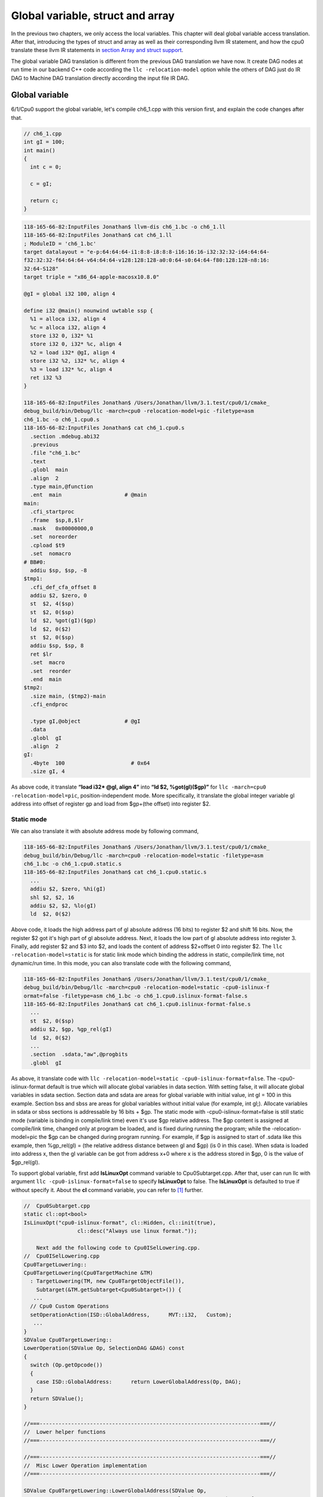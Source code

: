 Global variable, struct and array
==================================

In the previous two chapters, we only access the local variables. 
This chapter will deal global variable access translation. 
After that, introducing the types of struct and array as well as  
their corresponding llvm IR statement, and how the cpu0 
translate these llvm IR statements in `section Array and struct support`_. 

The global variable DAG translation is different from the previous DAG 
translation we have now. 
It create DAG nodes at run time in our backend C++ code according the 
``llc -relocation-model`` option while the others of DAG just do IR DAG to 
Machine DAG translation directly according the input file IR DAG.


Global variable
----------------

6/1/Cpu0 support the global variable, let's compile ch6_1.cpp with this version 
first, and explain the code changes after that.

.. code-block:: c++

    // ch6_1.cpp
    int gI = 100; 
    int main() 
    { 
      int c = 0; 
    
      c = gI; 
    
      return c; 
    } 

.. code-block:: bash

  118-165-66-82:InputFiles Jonathan$ llvm-dis ch6_1.bc -o ch6_1.ll 
  118-165-66-82:InputFiles Jonathan$ cat ch6_1.ll
  ; ModuleID = 'ch6_1.bc'
  target datalayout = "e-p:64:64:64-i1:8:8-i8:8:8-i16:16:16-i32:32:32-i64:64:64-
  f32:32:32-f64:64:64-v64:64:64-v128:128:128-a0:0:64-s0:64:64-f80:128:128-n8:16:
  32:64-S128"
  target triple = "x86_64-apple-macosx10.8.0"
  
  @gI = global i32 100, align 4
  
  define i32 @main() nounwind uwtable ssp {
    %1 = alloca i32, align 4
    %c = alloca i32, align 4
    store i32 0, i32* %1
    store i32 0, i32* %c, align 4
    %2 = load i32* @gI, align 4
    store i32 %2, i32* %c, align 4
    %3 = load i32* %c, align 4
    ret i32 %3
  }
  
  118-165-66-82:InputFiles Jonathan$ /Users/Jonathan/llvm/3.1.test/cpu0/1/cmake_
  debug_build/bin/Debug/llc -march=cpu0 -relocation-model=pic -filetype=asm 
  ch6_1.bc -o ch6_1.cpu0.s
  118-165-66-82:InputFiles Jonathan$ cat ch6_1.cpu0.s
    .section .mdebug.abi32
    .previous
    .file "ch6_1.bc"
    .text
    .globl  main
    .align  2
    .type main,@function
    .ent  main                    # @main
  main:
    .cfi_startproc
    .frame  $sp,8,$lr
    .mask   0x00000000,0
    .set  noreorder
    .cpload $t9
    .set  nomacro
  # BB#0:
    addiu $sp, $sp, -8
  $tmp1:
    .cfi_def_cfa_offset 8
    addiu $2, $zero, 0
    st  $2, 4($sp)
    st  $2, 0($sp)
    ld  $2, %got(gI)($gp)
    ld  $2, 0($2)
    st  $2, 0($sp)
    addiu $sp, $sp, 8
    ret $lr
    .set  macro
    .set  reorder
    .end  main
  $tmp2:
    .size main, ($tmp2)-main
    .cfi_endproc
  
    .type gI,@object              # @gI
    .data
    .globl  gI
    .align  2
  gI:
    .4byte  100                     # 0x64
    .size gI, 4


As above code, it translate **“load i32* @gI, align 4”** into 
**“ld  $2, %got(gI)($gp)”** for ``llc -march=cpu0 -relocation-model=pic``, 
position-independent mode. 
More specifically, it translate the global integer variable gI address into 
offset of register gp and load from $gp+(the offset) into register $2. 


Static mode
~~~~~~~~~~~~

We can also translate it with absolute address mode by following command,

.. code-block:: bash

  118-165-66-82:InputFiles Jonathan$ /Users/Jonathan/llvm/3.1.test/cpu0/1/cmake_
  debug_build/bin/Debug/llc -march=cpu0 -relocation-model=static -filetype=asm 
  ch6_1.bc -o ch6_1.cpu0.static.s
  118-165-66-82:InputFiles Jonathan$ cat ch6_1.cpu0.static.s 
    ...
    addiu $2, $zero, %hi(gI)
    shl $2, $2, 16
    addiu $2, $2, %lo(gI)
    ld  $2, 0($2) 

Above code, it loads the high address part of gI absolute address (16 bits) to 
register $2 and shift 16 bits. 
Now, the register $2 got it's high part of gI absolute address. 
Next, it loads the low part of gI absolute address into register 3. 
Finally, add register $2 and $3 into $2, and loads the content of address 
$2+offset 0 into register $2. 
The ``llc -relocation-model=static`` is for static link mode which binding the 
address in static, compile/link time, not dynamic/run time. 
In this mode, you can also translate code with the following command,

.. code-block:: bash

  118-165-66-82:InputFiles Jonathan$ /Users/Jonathan/llvm/3.1.test/cpu0/1/cmake_
  debug_build/bin/Debug/llc -march=cpu0 -relocation-model=static -cpu0-islinux-f
  ormat=false -filetype=asm ch6_1.bc -o ch6_1.cpu0.islinux-format-false.s
  118-165-66-82:InputFiles Jonathan$ cat ch6_1.cpu0.islinux-format-false.s 
    ...
    st  $2, 0($sp)
    addiu $2, $gp, %gp_rel(gI)
    ld  $2, 0($2)
    ...
    .section  .sdata,"aw",@progbits
    .globl  gI

As above, it translate code with ``llc -relocation-model=static 
-cpu0-islinux-format=false``. 
The -cpu0-islinux-format default is true which will allocate global variables 
in data section. 
With setting false, it will allocate global variables in sdata section. 
Section data and sdata are areas for global variable with initial value, 
int gI = 100 in this example. 
Section bss and sbss are areas for global variables without initial value 
(for example, int gI;). 
Allocate variables in sdata or sbss sections is addressable by 16 bits + $gp. 
The static mode with -cpu0-islinux-format=false is still static mode 
(variable is binding in compile/link time) even it's use $gp relative address. 
The $gp content is assigned at compile/link time, changed only at program be 
loaded, and is fixed during running the program; while the -relocation-model=pic 
the $gp can be changed during program running. 
For example, if $gp is assigned to start of .sdata like this example, then 
%gp_rel(gI) = (the relative address distance between gI and $gp) (is 0 in this 
case). 
When sdata is loaded into address x, then the gI variable can be got from 
address x+0 where x is the address stored in $gp, 0 is the value of $gp_rel(gI).

To support global variable, first add **IsLinuxOpt** command variable to 
Cpu0Subtarget.cpp. 
After that, user can run llc with argument ``llc -cpu0-islinux-format=false`` 
to specify **IsLinuxOpt** to false. 
The **IsLinuxOpt** is defaulted to true if without specify it. 
About the **cl** command variable, you can refer to [#]_ further.

.. code-block:: c++

    //  Cpu0Subtarget.cpp
    static cl::opt<bool>
    IsLinuxOpt("cpu0-islinux-format", cl::Hidden, cl::init(true),
                     cl::desc("Always use linux format."));
    
        Next add the following code to Cpu0ISelLowering.cpp.
    //  Cpu0ISelLowering.cpp
    Cpu0TargetLowering::
    Cpu0TargetLowering(Cpu0TargetMachine &TM)
      : TargetLowering(TM, new Cpu0TargetObjectFile()),
        Subtarget(&TM.getSubtarget<Cpu0Subtarget>()) {
       ...
      // Cpu0 Custom Operations
      setOperationAction(ISD::GlobalAddress,      MVT::i32,   Custom);
       ...
    }
    SDValue Cpu0TargetLowering::
    LowerOperation(SDValue Op, SelectionDAG &DAG) const
    {
      switch (Op.getOpcode())
      {
        case ISD::GlobalAddress:      return LowerGlobalAddress(Op, DAG);
      }
      return SDValue();
    }
    
    //===----------------------------------------------------------------------===//
    //  Lower helper functions
    //===----------------------------------------------------------------------===//
    
    //===----------------------------------------------------------------------===//
    //  Misc Lower Operation implementation
    //===----------------------------------------------------------------------===//
    
    SDValue Cpu0TargetLowering::LowerGlobalAddress(SDValue Op,
                                                   SelectionDAG &DAG) const {
      // FIXME there isn't actually debug info here
      DebugLoc dl = Op.getDebugLoc();
      const GlobalValue *GV = cast<GlobalAddressSDNode>(Op)->getGlobal();
    
      if (getTargetMachine().getRelocationModel() != Reloc::PIC_) {
        SDVTList VTs = DAG.getVTList(MVT::i32);
    
        Cpu0TargetObjectFile &TLOF = (Cpu0TargetObjectFile&)getObjFileLowering();
    
        // %gp_rel relocation
        if (TLOF.IsGlobalInSmallSection(GV, getTargetMachine())) {
          SDValue GA = DAG.getTargetGlobalAddress(GV, dl, MVT::i32, 0,
                                                  Cpu0II::MO_GPREL);
          SDValue GPRelNode = DAG.getNode(Cpu0ISD::GPRel, dl, VTs, &GA, 1);
          SDValue GOT = DAG.getGLOBAL_OFFSET_TABLE(MVT::i32);
          return DAG.getNode(ISD::ADD, dl, MVT::i32, GOT, GPRelNode);
        }
        // %hi/%lo relocation
        SDValue GAHi = DAG.getTargetGlobalAddress(GV, dl, MVT::i32, 0,
                                                  Cpu0II::MO_ABS_HI);
        SDValue GALo = DAG.getTargetGlobalAddress(GV, dl, MVT::i32, 0,
                                                  Cpu0II::MO_ABS_LO);
        SDValue HiPart = DAG.getNode(Cpu0ISD::Hi, dl, VTs, &GAHi, 1);
        SDValue Lo = DAG.getNode(Cpu0ISD::Lo, dl, MVT::i32, GALo);
        return DAG.getNode(ISD::ADD, dl, MVT::i32, HiPart, Lo);
      }
    
      EVT ValTy = Op.getValueType();
      bool HasGotOfst = (GV->hasInternalLinkage() ||
                         (GV->hasLocalLinkage() && !isa<Function>(GV)));
      unsigned GotFlag = (HasGotOfst ? Cpu0II::MO_GOT : Cpu0II::MO_GOT16);
      SDValue GA = DAG.getTargetGlobalAddress(GV, dl, ValTy, 0, GotFlag);
      GA = DAG.getNode(Cpu0ISD::Wrapper, dl, ValTy, GetGlobalReg(DAG, ValTy), GA);
      SDValue ResNode = DAG.getLoad(ValTy, dl, DAG.getEntryNode(), GA,
                                    MachinePointerInfo(), false, false, false, 0);
      // On functions and global targets not internal linked only
      // a load from got/GP is necessary for PIC to work.
      if (!HasGotOfst)
        return ResNode;
      SDValue GALo = DAG.getTargetGlobalAddress(GV, dl, ValTy, 0,
                                                            Cpu0II::MO_ABS_LO);
      SDValue Lo = DAG.getNode(Cpu0ISD::Lo, dl, ValTy, GALo);
      return DAG.getNode(ISD::ADD, dl, ValTy, ResNode, Lo);
    }

The setOperationAction(ISD::GlobalAddress, MVT::i32, Custom) tells ``llc`` that 
we implement global address operation in C++ function 
Cpu0TargetLowering::LowerOperation() and llvm will call this function only when 
llvm want to translate IR DAG of loading global variable into machine code. 
Since may have many Custom type of setOperationAction(ISD::XXX, MVT::XXX, 
Custom) in construction function Cpu0TargetLowering(), and llvm will call 
Cpu0TargetLowering::LowerOperation() for each ISD IR DAG node of Custom type 
translation. The global address access can be identified by check the DAG node of 
opcode is ISD::GlobalAddress. 
For static mode, LowerGlobalAddress() will check the translation is for 
IsGlobalInSmallSection() or not. 
When IsLinuxOpt is true and static mode, IsGlobalInSmallSection() always 
return false. 
LowerGlobalAddress() will translate global variable by create 2 DAG IR nodes 
ABS_HI and ABS_LO for high part and low part of address and one extra node ADD. 
List it again as follows.

.. code-block:: c++

    //  Cpu0ISelLowering.cpp
    ...
        // %hi/%lo relocation
        SDValue GAHi = DAG.getTargetGlobalAddress(GV, dl, MVT::i32, 0,
                                                  Cpu0II::MO_ABS_HI);
        SDValue GALo = DAG.getTargetGlobalAddress(GV, dl, MVT::i32, 0,
                                                  Cpu0II::MO_ABS_LO);
        SDValue HiPart = DAG.getNode(Cpu0ISD::Hi, dl, VTs, &GAHi, 1);
        SDValue Lo = DAG.getNode(Cpu0ISD::Lo, dl, MVT::i32, GALo);
        return DAG.getNode(ISD::ADD, dl, MVT::i32, HiPart, Lo);
    
The DAG list form for these three DAG nodes as above code created can be 
represented as (ADD (Hi(h1, h2), Lo (l1, l2)). 
Since some DAG nodes are not with two arguments, we will define the list as 
(ADD (Hi (...), Lo (...)) or (ADD (Hi, Lo)) sometimes in this book. 
The corresponding machine instructions of these three IR nodes are defined in 
Cpu0InstrInfo.td as follows,

.. code-block:: c++

    //  Cpu0InstrInfo.td
    // Hi and Lo nodes are used to handle global addresses. Used on
    // Cpu0ISelLowering to lower stuff like GlobalAddress, ExternalSymbol
    // static model. (nothing to do with Cpu0 Registers Hi and Lo)
    def Cpu0Hi    : SDNode<"Cpu0ISD::Hi", SDTIntUnaryOp>;
    def Cpu0Lo    : SDNode<"Cpu0ISD::Lo", SDTIntUnaryOp>;
    ...
  // hi/lo relocs
  def : Pat<(Cpu0Hi tglobaladdr:$in), (SHL (ADDiu ZERO, tglobaladdr:$in), 16)>;
  // Expect cpu0 add LUi support, like Mips
  //def : Pat<(Cpu0Hi tglobaladdr:$in), (LUi tglobaladdr:$in)>;
  def : Pat<(Cpu0Lo tglobaladdr:$in), (ADDiu ZERO, tglobaladdr:$in)>;
  
  def : Pat<(add CPURegs:$hi, (Cpu0Lo tglobaladdr:$lo)),
        (ADDiu CPURegs:$hi, tglobaladdr:$lo)>;
  
  // gp_rel relocs
  def : Pat<(add CPURegs:$gp, (Cpu0GPRel tglobaladdr:$in)),
        (ADDiu CPURegs:$gp, tglobaladdr:$in)>;

Above code meaning translate ABS_HI into ADDiu and SHL two instructions. 
Remember the DAG and Instruction Selection introduced in chapter "Back end 
structure", DAG list 
(SHL (ADDiu ...), 16) meaning DAG node ADDiu and it's parent DAG node SHL two 
instructions nodes is for list IR DAG ABS_HI. 
The Pat<> has two list DAG representation. 
The left is IR DAG and the right is machine instruction DAG. 
So after Instruction Selection and Register Allocation, it translate ABS_HI to,

.. code-block:: c++

  addiu $2, %hi(gI) 
  shl $2, $2, 16 

According above code, we know llvm allocate register $2 for the output operand 
of ADDiu instruction and $2 for SHL instruction in this example. 
Since (SHL (ADDiu), 16), the ADDiu output result will be the SHL first register. 
The result is **“shl $2, 16”**. 
Above Pat<> also define DAG list (add $hi, (ABS_LO)) will be translated into 
(ADD $hi, (ADDiu ZERO, ...)) where ADD is machine instruction **add** and ADDiu 
is machine instruction **ldi** which defined in Cpu0InstrInfo.td too. 
Remember (add $hi, (ABS_LO)) meaning add DAG has two operands, the first is $hi 
and the second is the register which the ABS_LO output result register save to. 
So, the IR DAG pattern and it's corresponding machine instruction node as 
follows,

.. code-block:: c++

  addiu $3, %lo(gI)  // def : Pat<(Cpu0Lo tglobaladdr:$in), (ADDiu ZERO, 
                     // tglobaladdr:$in)>;
    
  // def : Pat<(add CPURegs:$hi, (Cpu0Lo tglobaladdr:$lo)), (ADD CPURegs:$hi, 
  //  (LDI ZERO, tglobaladdr:$lo))>;
  // So, the second register for add is the output register of ABS_LO IR DAG 
  //  translation result saved to;
  // Since LowerGlobalAddress() create list (ADD (Hi, Lo)) with 3 DAG nodes, 
  //  the Hi output register $2 will be the first input register for add.
     add $2, $2, $3   
    
After translated as above, the register $2 is the global variable address, so 
get the global variable by IR DAG load will translate into machine instruction 
as follows,

.. code-block:: c++

  %2 = load i32* @gI, align 4 
  =>  ld  $2, 0($2) 

When IsLinuxOpt is false and static mode, LowerGlobalAddress() will run the 
following code to create a DAG list (ADD GOT, GPRel).

.. code-block:: c++

  // %gp_rel relocation
  if (TLOF.IsGlobalInSmallSection(GV, getTargetMachine())) {
    SDValue GA = DAG.getTargetGlobalAddress(GV, dl, MVT::i32, 0,
                                              Cpu0II::MO_GPREL);
    SDValue GPRelNode = DAG.getNode(Cpu0ISD::GPRel, dl, VTs, &GA, 1);
    SDValue GOT = DAG.getGLOBAL_OFFSET_TABLE(MVT::i32);
    return DAG.getNode(ISD::ADD, dl, MVT::i32, GOT, GPRelNode);
  }


As mentioned just before, all global variables allocated in sdata or sbss 
sections which is addressable by 16 bits + $gp in compile/link time (address 
binding in compile time). 
It's equal to offset+GOT where GOT is the base address for global variable and 
offset is 16 bits. 
Now, according the following Cpu0InstrInfo.td definition,

.. code-block:: c++

  //  Cpu0InstrInfo.td
  def Cpu0GPRel : SDNode<"Cpu0ISD::GPRel", SDTIntUnaryOp>;
  ...
  // gp_rel relocs
  def : Pat<(add CPURegs:$gp, (Cpu0GPRel tglobaladdr:$in)),
            (ADD CPURegs:$gp, (ADDiu ZERO, tglobaladdr:$in))>;

It translate global variable address of list (ADD GOT, GPRel) into machine 
instructions as follows,

.. code-block:: c++

  addiu $2, $gp, %gp_rel(gI)


PIC mode
~~~~~~~~~

When PIC mode, LowerGlobalAddress() will create the DAG list (load 
DAG.getEntryNode(), (Wrapper GetGlobalReg(), GA)) by the following code and 
the code in Cpu0ISeleDAGToDAG.cpp as follows,

.. code-block:: c++

      bool HasGotOfst = (GV->hasInternalLinkage() || 
                         (GV->hasLocalLinkage() && !isa<Function>(GV))); 
      unsigned GotFlag = (HasGotOfst ? Cpu0II::MO_GOT : Cpu0II::MO_GOT16); 
      SDValue GA = DAG.getTargetGlobalAddress(GV, dl, ValTy, 0, GotFlag); 
      GA = DAG.getNode(Cpu0ISD::Wrapper, dl, ValTy, GetGlobalReg(DAG, ValTy), GA); 
      SDValue ResNode = DAG.getLoad(ValTy, dl, DAG.getEntryNode(), GA, 
                                    MachinePointerInfo(), false, false, false, 0); 
      // On functions and global targets not internal linked only 
      // a load from got/GP is necessary for PIC to work. 
      if (!HasGotOfst) 
        return ResNode;
    
    // Cpu0ISelDAGToDAG.cpp
    /// ComplexPattern used on Cpu0InstrInfo
    /// Used on Cpu0 Load/Store instructions
    bool Cpu0DAGToDAGISel::
    SelectAddr(SDNode *Parent, SDValue Addr, SDValue &Base, SDValue &Offset) {
      ...
      // on PIC code Load GA
      if (Addr.getOpcode() == Cpu0ISD::Wrapper) {
        Base   = Addr.getOperand(0);
        Offset = Addr.getOperand(1);
        return true;
      }
      ...
    }

Then it translate into the following code,

.. code-block:: c++

    ld  $2, %got(gI)($gp) 

Where DAG.getEntryNode() is the register $2 which decided by Register Allocator
; DAG.getNode(Cpu0ISD::Wrapper, dl, ValTy, GetGlobalReg(DAG, ValTy), GA) is 
translated into Base=$gp as well as the 16 bits Offset for $gp.

Apart from above code, add the following code to Cpu0AsmPrinter.cpp and it will 
emit .cpload asm pseudo instruction,

.. code-block:: c++

    // Cpu0AsmPrinter.cpp
    /// EmitFunctionBodyStart - Targets can override this to emit stuff before
    /// the first basic block in the function.
    void Cpu0AsmPrinter::EmitFunctionBodyStart() {
    ...
        // Emit .cpload directive if needed.
        if (EmitCPLoad)
        //- .cpload $t9
          OutStreamer.EmitRawText(StringRef("\t.cpload\t$t9"));
    ...
    }
    
    // ch6_1.cpu0.s
        .cpload $t9 
        .set    nomacro 
    # BB#0: 
        ldi $sp, -8

According Mips Application Binary Interface (ABI), $t9 ($25) is the register 
used in jalr $25 for long distance function pointer (far subroutine call). 
The jal %subroutine has 24 bits range of address offset relative to Program 
Counter (PC) while jalr has 32 bits address range in register size is 32 bits. 
One example of PIC mode is used in share library. 
Share library is re-entry code which can be loaded in different memory address 
decided on run time. 
The static mode (absolute address mode) is usually designed to load in specific 
memory address decided on compile time. Since share library can be loaded in 
different memory address, the global variable address cannot be decided in 
compile time. 
As above, the global variable address is translated into the relative address 
of $gp. 
In example code ch6_1.ll, .cpload is a asm pseudo instruction just before the 
first instruction of main(), ldi. 
When the share library main() function be loaded, the loader will assign the 
$t9 value to $gp when it meet “.cpload $t9”. 
After that, the $gp value is $9 which point to main(), and the global variable 
address is the relative address to main().


Global variable print support
~~~~~~~~~~~~~~~~~~~~~~~~~~~~~~

Above code is for global address DAG translation. 
Next, add the following code to Cpu0MCInstLower.cpp and Cpu0InstPrinter.cpp 
for global variable printing operand function.

.. code-block:: c++

    // Cpu0MCInstLower.cpp
    MCOperand Cpu0MCInstLower::LowerSymbolOperand(const MachineOperand &MO,
                                                  MachineOperandType MOTy,
                                                  unsigned Offset) const {
      MCSymbolRefExpr::VariantKind Kind;
      const MCSymbol *Symbol;
    
      switch(MO.getTargetFlags()) {
      default:                   llvm_unreachable("Invalid target flag!"); 
    // Cpu0_GPREL is for llc -march=cpu0 -relocation-model=static 
    //  -cpu0-islinux-format=false (global var in .sdata) 
      case Cpu0II::MO_GPREL:     Kind = MCSymbolRefExpr::VK_Cpu0_GPREL; break; 
    
      case Cpu0II::MO_GOT16:     Kind = MCSymbolRefExpr::VK_Cpu0_GOT16; break; 
      case Cpu0II::MO_GOT:       Kind = MCSymbolRefExpr::VK_Cpu0_GOT; break; 
    // ABS_HI and ABS_LO is for llc -march=cpu0 -relocation-model=static 
    //  (global var in .data) 
      case Cpu0II::MO_ABS_HI:    Kind = MCSymbolRefExpr::VK_Cpu0_ABS_HI; break; 
      case Cpu0II::MO_ABS_LO:    Kind = MCSymbolRefExpr::VK_Cpu0_ABS_LO; break;
      }
    
      switch (MOTy) {
      case MachineOperand::MO_GlobalAddress:
        Symbol = Mang->getSymbol(MO.getGlobal());
        break;
    
      default:
        llvm_unreachable("<unknown operand type>");
      }
      ...
    }
    
    MCOperand Cpu0MCInstLower::LowerOperand(const MachineOperand& MO,
                                            unsigned offset) const {
      MachineOperandType MOTy = MO.getType();
    
      switch (MOTy) {
      ...
      case MachineOperand::MO_GlobalAddress:
        return LowerSymbolOperand(MO, MOTy, offset);
      ...
     }
    
    // Cpu0InstPrinter.cpp
    ...
    static void printExpr(const MCExpr *Expr, raw_ostream &OS) {
      ...
      switch (Kind) {
      default:                                 llvm_unreachable("Invalid kind!");
      case MCSymbolRefExpr::VK_None:           break;
    // Cpu0_GPREL is for llc -march=cpu0 -relocation-model=static
      case MCSymbolRefExpr::VK_Cpu0_GPREL:     OS << "%gp_rel("; break;
      case MCSymbolRefExpr::VK_Cpu0_GOT16:     OS << "%got(";    break;
      case MCSymbolRefExpr::VK_Cpu0_GOT:       OS << "%got(";    break;
      case MCSymbolRefExpr::VK_Cpu0_ABS_HI:    OS << "%hi(";     break;
      case MCSymbolRefExpr::VK_Cpu0_ABS_LO:    OS << "%lo(";     break;
      }
      ...
    }


OS is the output stream which output to the assembly file.


Summary
~~~~~~~~

The global variable Instruction Selection for DAG translation is not like the 
ordinary IR node translation, it has static (absolute address) and PIC mode. 
Backend deal this translation by create DAG nodes in function 
LowerGlobalAddress() which called by LowerOperation(). 
Function LowerOperation() take care all Custom type of operation. 
Backend set global address as Custom operation by 
”setOperationAction(ISD::GlobalAddress, MVT::i32, Custom);” in 
Cpu0TargetLowering() constructor. 
Different address mode has it's corresponding DAG list be created. 
By set the pattern Pat<> in Cpu0InstrInfo.td, the llvm can apply the compiler 
mechanism, pattern match, in the Instruction Selection stage.

There are three type for setXXXAction(), Promote, Expand and Custom. 
Except Custom, the other two usually no need to coding. 
The section "Instruction Selector" of [#]_ is the references.

Array and struct support
-------------------------

Shifting our work to iMac at this point. 
The Linux platform is fine. 
The reason we do the shift is for new platform using experience.

LLVM use getelementptr to represent the array and struct type in C. 
Please reference section getelementptr of [#]_. 
For ch6_2.cpp, the llvm IR as follows,

.. code-block:: c++

    // ch6_2.cpp
    struct Date
    {
        int year;
        int month;
        int day;
    };
    
    Date date = {2012, 10, 12};
    int a[3] = {2012, 10, 12};
    
    int main()
    {
        int day = date.day;
        int i = a[1];
    
        return 0;
    }

.. code-block:: bash

    // ch6_2.ll
    ; ModuleID = 'ch6_2.bc'
    target datalayout = "e-p:32:32:32-i1:8:8-i8:8:8-i16:16:16-i32:32:32-i64:32:64-
    f32:32:32-f64:32:64-v64:64:64-v128:128:128-a0:0:64-f80:128:128-n8:16:32-S128"
    target triple = "i386-apple-macosx10.8.0"
    
    %struct.Date = type { i32, i32, i32 }
    
    @date = global %struct.Date { i32 2012, i32 10, i32 12 }, align 4
    @a = global [3 x i32] [i32 2012, i32 10, i32 12], align 4
    
    define i32 @main() nounwind ssp {
    entry:
      %retval = alloca i32, align 4
      %day = alloca i32, align 4
      %i = alloca i32, align 4
      store i32 0, i32* %retval
      %0 = load i32* getelementptr inbounds (%struct.Date* @date, i32 0, i32 2), 
      align 4
      store i32 %0, i32* %day, align 4
      %1 = load i32* getelementptr inbounds ([3 x i32]* @a, i32 0, i32 1), align 4
      store i32 %1, i32* %i, align 4
      ret i32 0
    }
    
Run 6/1/Cpu0 with ch6_2.bc on static mode will get the incorrect asm file as 
follows,

.. code-block:: bash

  118-165-66-82:InputFiles Jonathan$ /Users/Jonathan/llvm/3.1.test/cpu0/1/cmake_
  debug_build/bin/Debug/llc -march=cpu0 -relocation-model=static -filetype=asm 
  ch6_2.bc -o ch6_2.cpu0.static.s
  118-165-66-82:InputFiles Jonathan$ cat ch6_2.cpu0.static.s 
    .section .mdebug.abi32
    .previous
    .file "ch6_2.bc"
    .text
    .globl  main
    .align  2
    .type main,@function
    .ent  main                    # @main
  main:
    .cfi_startproc
    .frame  $sp,16,$lr
    .mask   0x00000000,0
    .set  noreorder
    .set  nomacro
  # BB#0:
    addiu $sp, $sp, -16
  $tmp1:
    .cfi_def_cfa_offset 16
    addiu $2, $zero, 0
    st  $2, 12($sp)
    addiu $2, $zero, %hi(date)
    shl $2, $2, 16
    addiu $2, $2, %lo(date)
    ld  $2, 0($2)   // the correct one is   ld  $2, 8($2)
    st  $2, 8($sp)
    addiu $2, $zero, %hi(a)
    shl $2, $2, 16
    addiu $2, $2, %lo(a)
    ld  $2, 0($2)
    st  $2, 4($sp)
    addiu $sp, $sp, 16
    ret $lr
    .set  macro
    .set  reorder
    .end  main
  $tmp2:
    .size main, ($tmp2)-main
    .cfi_endproc
  
    .type date,@object            # @date
    .data
    .globl  date
    .align  2
  date:
    .4byte  2012                    # 0x7dc
    .4byte  10                      # 0xa
    .4byte  12                      # 0xc
    .size date, 12
  
    .type a,@object               # @a
    .globl  a
    .align  2
  a:
    .4byte  2012                    # 0x7dc
    .4byte  10                      # 0xa
    .4byte  12                      # 0xc
    .size a, 12


For “day = date.day”, the correct one is “ld $2, 8($2)”, not “ld $2, 0($2)”, 
since date.day is offset 8(date). 
Type int is 4 bytes in cpu0, and the date.day has fields year and month before 
it. 
Let use debug option in llc to see what's wrong,

.. code-block:: bash

    jonathantekiimac:InputFiles Jonathan$ /Users/Jonathan/llvm/3.1.test/cpu0/1/
    cmake_debug_build/bin/Debug/llc -march=cpu0 -debug -relocation-model=static 
    -filetype=asm ch6_2.bc -o ch6_2.cpu0.static.s
    ...
    === main
    Initial selection DAG: BB#0 'main:entry'
    SelectionDAG has 20 nodes:
      0x7f7f5b02d210: i32 = undef [ORD=1]
    
          0x7f7f5ac10590: ch = EntryToken [ORD=1]
    
          0x7f7f5b02d010: i32 = Constant<0> [ORD=1]
    
          0x7f7f5b02d110: i32 = FrameIndex<0> [ORD=1]
    
          0x7f7f5b02d210: <multiple use>
        0x7f7f5b02d310: ch = store 0x7f7f5ac10590, 0x7f7f5b02d010, 0x7f7f5b02d110, 
        0x7f7f5b02d210<ST4[%retval]> [ORD=1]
    
          0x7f7f5b02d410: i32 = GlobalAddress<%struct.Date* @date> 0 [ORD=2]
    
          0x7f7f5b02d510: i32 = Constant<8> [ORD=2]
    
        0x7f7f5b02d610: i32 = add 0x7f7f5b02d410, 0x7f7f5b02d510 [ORD=2]
    
        0x7f7f5b02d210: <multiple use>
      0x7f7f5b02d710: i32,ch = load 0x7f7f5b02d310, 0x7f7f5b02d610, 0x7f7f5b02d210
      <LD4[getelementptr inbounds (%struct.Date* @date, i32 0, i32 2)]> [ORD=3]
    
      0x7f7f5b02db10: i64 = Constant<4>
    
          0x7f7f5b02d710: <multiple use>
          0x7f7f5b02d710: <multiple use>
          0x7f7f5b02d810: i32 = FrameIndex<1> [ORD=4]
    
          0x7f7f5b02d210: <multiple use>
        0x7f7f5b02d910: ch = store 0x7f7f5b02d710:1, 0x7f7f5b02d710, 0x7f7f5b02d810,
         0x7f7f5b02d210<ST4[%day]> [ORD=4]
    
          0x7f7f5b02da10: i32 = GlobalAddress<[3 x i32]* @a> 0 [ORD=5]
    
          0x7f7f5b02dc10: i32 = Constant<4> [ORD=5]
    
        0x7f7f5b02dd10: i32 = add 0x7f7f5b02da10, 0x7f7f5b02dc10 [ORD=5]
    
        0x7f7f5b02d210: <multiple use>
      0x7f7f5b02de10: i32,ch = load 0x7f7f5b02d910, 0x7f7f5b02dd10, 0x7f7f5b02d210
      <LD4[getelementptr inbounds ([3 x i32]* @a, i32 0, i32 1)]> [ORD=6]
    
    ...
    
    
    Replacing.3 0x7f7f5b02dd10: i32 = add 0x7f7f5b02da10, 0x7f7f5b02dc10 [ORD=5]
    
    With: 0x7f7f5b030010: i32 = GlobalAddress<[3 x i32]* @a> + 4
    
    
    Replacing.3 0x7f7f5b02d610: i32 = add 0x7f7f5b02d410, 0x7f7f5b02d510 [ORD=2]
    
    With: 0x7f7f5b02db10: i32 = GlobalAddress<%struct.Date* @date> + 8
    
    Optimized lowered selection DAG: BB#0 'main:entry'
    SelectionDAG has 15 nodes:
      0x7f7f5b02d210: i32 = undef [ORD=1]
    
          0x7f7f5ac10590: ch = EntryToken [ORD=1]
    
          0x7f7f5b02d010: i32 = Constant<0> [ORD=1]
    
          0x7f7f5b02d110: i32 = FrameIndex<0> [ORD=1]
    
          0x7f7f5b02d210: <multiple use>
        0x7f7f5b02d310: ch = store 0x7f7f5ac10590, 0x7f7f5b02d010, 0x7f7f5b02d110, 
        0x7f7f5b02d210<ST4[%retval]> [ORD=1]
    
        0x7f7f5b02db10: i32 = GlobalAddress<%struct.Date* @date> + 8
    
        0x7f7f5b02d210: <multiple use>
      0x7f7f5b02d710: i32,ch = load 0x7f7f5b02d310, 0x7f7f5b02db10, 0x7f7f5b02d210
      <LD4[getelementptr inbounds (%struct.Date* @date, i32 0, i32 2)]> [ORD=3]
    
          0x7f7f5b02d710: <multiple use>
          0x7f7f5b02d710: <multiple use>
          0x7f7f5b02d810: i32 = FrameIndex<1> [ORD=4]
    
          0x7f7f5b02d210: <multiple use>
        0x7f7f5b02d910: ch = store 0x7f7f5b02d710:1, 0x7f7f5b02d710, 0x7f7f5b02d810,
         0x7f7f5b02d210<ST4[%day]> [ORD=4]
    
        0x7f7f5b030010: i32 = GlobalAddress<[3 x i32]* @a> + 4
    
        0x7f7f5b02d210: <multiple use>
      0x7f7f5b02de10: i32,ch = load 0x7f7f5b02d910, 0x7f7f5b030010, 0x7f7f5b02d210
      <LD4[getelementptr inbounds ([3 x i32]* @a, i32 0, i32 1)]> [ORD=6]
    
    …


By llc -debug, you can see the DAG translation process. As above, the DAG list 
for date.day (add GlobalAddress<[3 x i32]* @a> 0, Constant<8>) with 3 nodes is 
replaced by 1 node GlobalAddress<%struct.Date* @date> + 8. 
The DAG list for a[1] is same. 
The replacement occurs since TargetLowering.cpp::isOffsetFoldingLegal(...) 
return true in “llc -static” static addressing mode as below. 
In Cpu0 the ld instruction format is “ld $r1, offset($r2)” which meaning load 
$r2 address+offset to $r1. 
So, we just replace the isOffsetFoldingLegal(...) function by override 
mechanism as below.

.. code-block:: c++

    // TargetLowering.cpp
    bool
    TargetLowering::isOffsetFoldingLegal(const GlobalAddressSDNode *GA) const {
      // Assume that everything is safe in static mode.
      if (getTargetMachine().getRelocationModel() == Reloc::Static)
        return true;
    
      // In dynamic-no-pic mode, assume that known defined values are safe.
      if (getTargetMachine().getRelocationModel() == Reloc::DynamicNoPIC &&
         GA &&
         !GA->getGlobal()->isDeclaration() &&
         !GA->getGlobal()->isWeakForLinker())
      return true;
    
      // Otherwise assume nothing is safe.
      return false;
    }
    
    // Cpu0TargetLowering.cpp
    bool
    Cpu0TargetLowering::isOffsetFoldingLegal(const GlobalAddressSDNode *GA) const {
      // The Cpu0 target isn't yet aware of offsets.
      return false;
    }

Beyond that, we need to add the following code fragment to Cpu0ISelDAGToDAG.cpp,

.. code-block:: c++

    //  Cpu0ISelDAGToDAG.cpp
    /// ComplexPattern used on Cpu0InstrInfo
    /// Used on Cpu0 Load/Store instructions
    bool Cpu0DAGToDAGISel::
    SelectAddr(SDNode *Parent, SDValue Addr, SDValue &Base, SDValue &Offset) {
    ...
      // Addresses of the form FI+const or FI|const
      if (CurDAG->isBaseWithConstantOffset(Addr)) {
        ConstantSDNode *CN = dyn_cast<ConstantSDNode>(Addr.getOperand(1));
        if (isInt<16>(CN->getSExtValue())) {
    
          // If the first operand is a FI, get the TargetFI Node
          if (FrameIndexSDNode *FIN = dyn_cast<FrameIndexSDNode>
                                              (Addr.getOperand(0)))
            Base = CurDAG->getTargetFrameIndex(FIN->getIndex(), ValTy);
          else
            Base = Addr.getOperand(0);
    
          Offset = CurDAG->getTargetConstant(CN->getZExtValue(), ValTy);
          return true;
        }
      }
    }

Recall we have translated DAG list for date.day 
(add GlobalAddress<[3 x i32]* @a> 0, Constant<8>) into 
(add (add Cpu0ISD::Hi (Cpu0II::MO_ABS_HI), Cpu0ISD::Lo(Cpu0II::MO_ABS_LO)), 
Constant<8>) by the following code in Cpu0ISelLowering.cpp.

.. code-block:: c++

    // Cpu0ISelLowering.cpp
    SDValue Cpu0TargetLowering::LowerGlobalAddress(SDValue Op,
                                        SelectionDAG &DAG) const {
      ...
        // %hi/%lo relocation
        SDValue GAHi = DAG.getTargetGlobalAddress(GV, dl, MVT::i32, 0,
                                                  Cpu0II::MO_ABS_HI);
        SDValue GALo = DAG.getTargetGlobalAddress(GV, dl, MVT::i32, 0,
                                                  Cpu0II::MO_ABS_LO);
        SDValue HiPart = DAG.getNode(Cpu0ISD::Hi, dl, VTs, &GAHi, 1);
        SDValue Lo = DAG.getNode(Cpu0ISD::Lo, dl, MVT::i32, GALo);
        return DAG.getNode(ISD::ADD, dl, MVT::i32, HiPart, Lo);
      …
    }

So, when the SelectAddr(...) of Cpu0ISelDAGToDAG.cpp is called. 
The Addr SDValue in SelectAddr(..., Addr, ...) is DAG list for date.day 
(add (add Cpu0ISD::Hi (Cpu0II::MO_ABS_HI), Cpu0ISD::Lo(Cpu0II::MO_ABS_LO)), 
Constant<8>). 
Since Addr.getOpcode() = ISD:ADD, Addr.getOperand(0) = 
(add Cpu0ISD::Hi (Cpu0II::MO_ABS_HI), Cpu0ISD::Lo(Cpu0II::MO_ABS_LO)) and 
Addr.getOperand(1).getOpcode() = ISD::Constant, the Base = SDValue 
(add Cpu0ISD::Hi (Cpu0II::MO_ABS_HI), Cpu0ISD::Lo(Cpu0II::MO_ABS_LO)) and 
Offset = Constant<8>. 
After set Base and Offset, the load DAG will translate the global address 
date.day into machine instruction “ld $r1, 8($r2)” in Instruction Selection 
stage.

6/2/Cpu0 include these changes as above, you can run it with ch6_2.cpp to get 
the correct generated instruction “ld $r1, 8($r2)” for date.day access, as 
follows.


.. code-block:: bash

  ...
  ld  $2, 8($2)
  st  $2, 8($sp)
  addiu $2, $zero, %hi(a)
  shl $2, $2, 16
  addiu $2, $2, %lo(a)
  ld  $2, 4($2)



.. _section Global variable:
    http://jonathan2251.github.com/lbd/globalvar.html#global-variable

.. _section Array and struct support:
    http://jonathan2251.github.com/lbd/globalvar.html#array-and-struct-support

.. [#] http://llvm.org/docs/CommandLine.html

.. [#] http://llvm.org/docs/WritingAnLLVMBackend.html

.. [#] http://llvm.org/docs/LangRef.html
